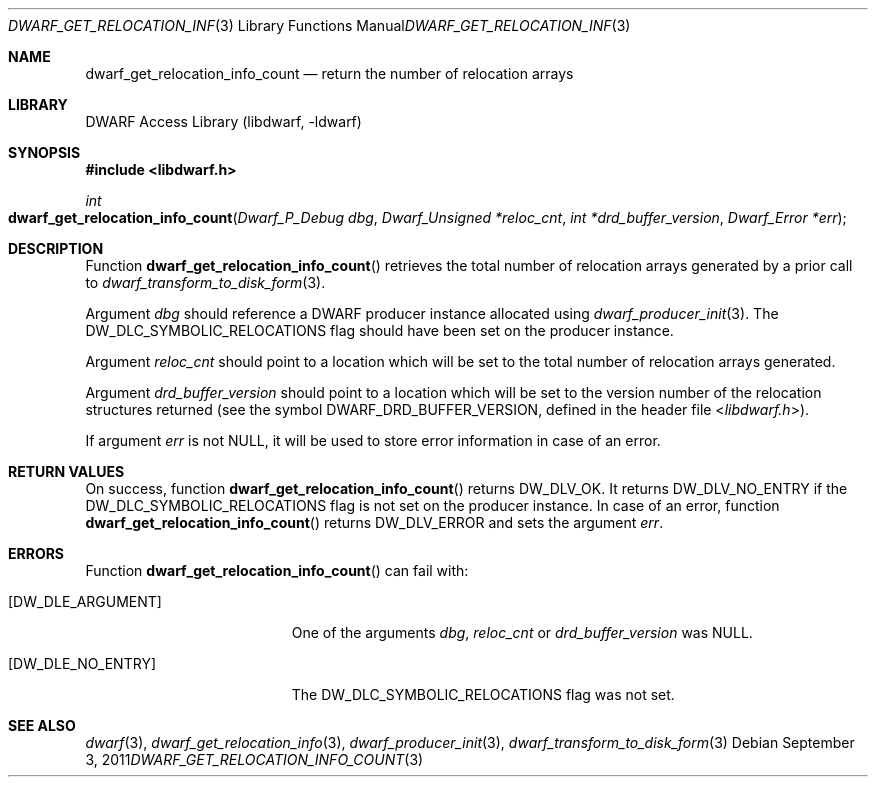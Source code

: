 .\" Copyright (c) 2011 Kai Wang
.\" All rights reserved.
.\"
.\" Redistribution and use in source and binary forms, with or without
.\" modification, are permitted provided that the following conditions
.\" are met:
.\" 1. Redistributions of source code must retain the above copyright
.\"    notice, this list of conditions and the following disclaimer.
.\" 2. Redistributions in binary form must reproduce the above copyright
.\"    notice, this list of conditions and the following disclaimer in the
.\"    documentation and/or other materials provided with the distribution.
.\"
.\" THIS SOFTWARE IS PROVIDED BY THE AUTHOR AND CONTRIBUTORS ``AS IS'' AND
.\" ANY EXPRESS OR IMPLIED WARRANTIES, INCLUDING, BUT NOT LIMITED TO, THE
.\" IMPLIED WARRANTIES OF MERCHANTABILITY AND FITNESS FOR A PARTICULAR PURPOSE
.\" ARE DISCLAIMED.  IN NO EVENT SHALL THE AUTHOR OR CONTRIBUTORS BE LIABLE
.\" FOR ANY DIRECT, INDIRECT, INCIDENTAL, SPECIAL, EXEMPLARY, OR CONSEQUENTIAL
.\" DAMAGES (INCLUDING, BUT NOT LIMITED TO, PROCUREMENT OF SUBSTITUTE GOODS
.\" OR SERVICES; LOSS OF USE, DATA, OR PROFITS; OR BUSINESS INTERRUPTION)
.\" HOWEVER CAUSED AND ON ANY THEORY OF LIABILITY, WHETHER IN CONTRACT, STRICT
.\" LIABILITY, OR TORT (INCLUDING NEGLIGENCE OR OTHERWISE) ARISING IN ANY WAY
.\" OUT OF THE USE OF THIS SOFTWARE, EVEN IF ADVISED OF THE POSSIBILITY OF
.\" SUCH DAMAGE.
.\"
.\" $Id: dwarf_get_relocation_info_count.3 3640 2018-10-14 14:09:13Z jkoshy $
.\"
.Dd September 3, 2011
.Dt DWARF_GET_RELOCATION_INFO_COUNT 3
.Os
.Sh NAME
.Nm dwarf_get_relocation_info_count
.Nd return the number of relocation arrays
.Sh LIBRARY
.Lb libdwarf
.Sh SYNOPSIS
.In libdwarf.h
.Ft int
.Fo dwarf_get_relocation_info_count
.Fa "Dwarf_P_Debug dbg"
.Fa "Dwarf_Unsigned *reloc_cnt"
.Fa "int *drd_buffer_version"
.Fa "Dwarf_Error *err"
.Fc
.Sh DESCRIPTION
Function
.Fn dwarf_get_relocation_info_count
retrieves the total number of relocation arrays generated by a prior
call to
.Xr dwarf_transform_to_disk_form 3 .
.Pp
Argument
.Ar dbg
should reference a DWARF producer instance allocated using
.Xr dwarf_producer_init 3 .
The
.Dv DW_DLC_SYMBOLIC_RELOCATIONS
flag should have been set on the producer instance.
.Pp
Argument
.Ar reloc_cnt
should point to a location which will be set to the total number of
relocation arrays generated.
.Pp
Argument
.Ar drd_buffer_version
should point to a location which will be set to the version number
of the relocation structures returned (see the symbol
.Dv DWARF_DRD_BUFFER_VERSION ,
defined in the header file
.In libdwarf.h ) .
.Pp
If argument
.Ar err
is not NULL, it will be used to store error information in case
of an error.
.Sh RETURN VALUES
On success, function
.Fn dwarf_get_relocation_info_count
returns
.Dv DW_DLV_OK .
It returns
.Dv DW_DLV_NO_ENTRY
if the
.Dv DW_DLC_SYMBOLIC_RELOCATIONS
flag is not set on the producer instance.
In case of an error, function
.Fn dwarf_get_relocation_info_count
returns
.Dv DW_DLV_ERROR
and sets the argument
.Ar err .
.Sh ERRORS
Function
.Fn dwarf_get_relocation_info_count
can fail with:
.Bl -tag -width ".Bq Er DW_DLE_NO_ENTRY"
.It Bq Er DW_DLE_ARGUMENT
One of the arguments
.Ar dbg ,
.Ar reloc_cnt
or
.Ar drd_buffer_version
was NULL.
.It Bq Er DW_DLE_NO_ENTRY
The
.Dv DW_DLC_SYMBOLIC_RELOCATIONS
flag was not set.
.El
.Sh SEE ALSO
.Xr dwarf 3 ,
.Xr dwarf_get_relocation_info 3 ,
.Xr dwarf_producer_init 3 ,
.Xr dwarf_transform_to_disk_form 3
